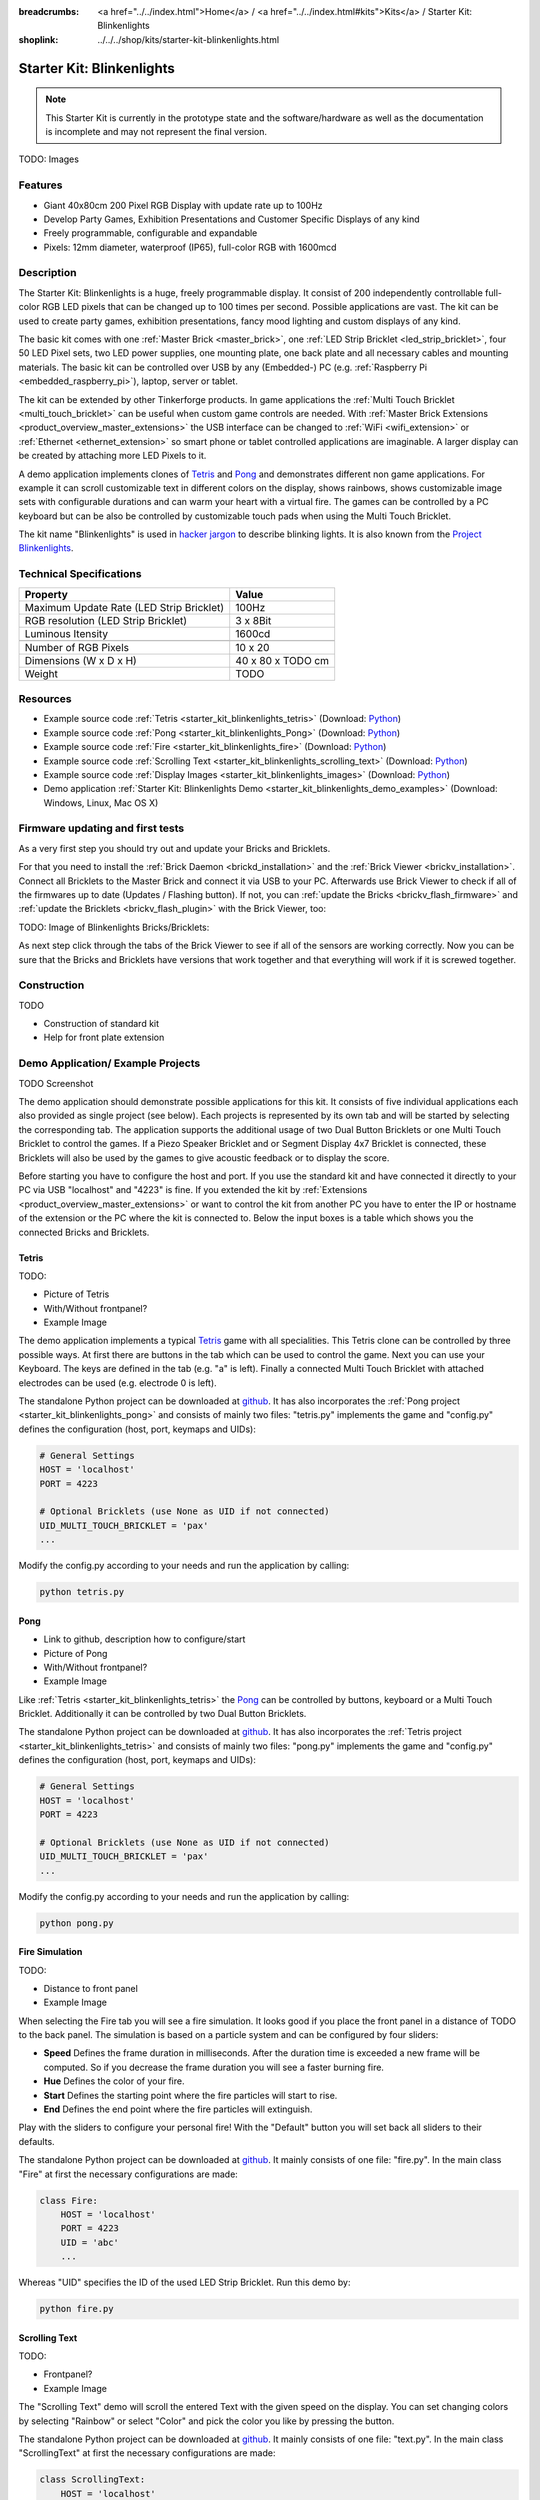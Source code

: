 
:breadcrumbs: <a href="../../index.html">Home</a> / <a href="../../index.html#kits">Kits</a> / Starter Kit: Blinkenlights
:shoplink: ../../../shop/kits/starter-kit-blinkenlights.html


.. _starter_kit_blinkenlights:

Starter Kit: Blinkenlights
==========================

.. note::
 This Starter Kit is currently in the prototype state and the software/hardware
 as well as the documentation is incomplete and may not represent the final
 version.

TODO: Images

Features
--------

* Giant 40x80cm 200 Pixel RGB Display with update rate up to 100Hz
* Develop Party Games, Exhibition Presentations and Customer Specific Displays 
  of any kind
* Freely programmable, configurable and expandable
* Pixels: 12mm diameter, waterproof (IP65), full-color RGB  with 1600mcd


Description
-----------

The Starter Kit: Blinkenlights is a huge, freely programmable display.
It consist of 200 independently controllable full-color RGB LED pixels that can
be changed up to 100 times per second. Possible applications are vast. The
kit can be used to create party games, exhibition presentations, fancy mood
lighting and custom displays of any kind.

The basic kit comes with one :ref:`Master Brick <master_brick>`, one :ref:`LED Strip
Bricklet <led_strip_bricklet>`, four 50 LED Pixel sets, two LED power supplies,
one mounting plate, one back plate and all necessary cables and mounting
materials. The basic kit can be controlled over USB by any (Embedded-) PC (e.g.
:ref:`Raspberry Pi <embedded_raspberry_pi>`), laptop, server or tablet.

The kit can be extended by other Tinkerforge products. 
In game applications the :ref:`Multi Touch Bricklet <multi_touch_bricklet>`
can be useful when custom game controls are needed. With 
:ref:`Master Brick Extensions <product_overview_master_extensions>` the USB 
interface can be changed to :ref:`WiFi <wifi_extension>` or 
:ref:`Ethernet <ethernet_extension>` so smart phone or tablet
controlled applications are imaginable. A larger display can be created by 
attaching more LED Pixels to it.

A demo application implements clones of
`Tetris <http://en.wikipedia.org/wiki/Tetris>`__ and 
`Pong <http://en.wikipedia.org/wiki/Pong>`__ and demonstrates different non game 
applications. For example it can scroll customizable text in different colors on 
the display, shows rainbows, shows customizable image sets with 
configurable durations and can warm your heart with a virtual fire.
The games can be controlled by a PC keyboard but can be also be controlled
by customizable touch pads when using the Multi Touch Bricklet.

The kit name "Blinkenlights" is used in 
`hacker jargon <http://en.wikipedia.org/wiki/Blinkenlights>`__
to describe blinking lights. It is also known from the
`Project Blinkenlights <http://en.wikipedia.org/wiki/Project_Blinkenlights>`__.

Technical Specifications
------------------------

========================================  ============================================================
Property                                  Value
========================================  ============================================================
Maximum Update Rate (LED Strip Bricklet)  100Hz
RGB resolution (LED Strip Bricklet)       3 x 8Bit
Luminous Itensity                         1600cd
----------------------------------------  ------------------------------------------------------------
----------------------------------------  ------------------------------------------------------------
Number of RGB Pixels                      10 x 20
Dimensions (W x D x H)                    40 x 80 x TODO cm
Weight                                    TODO
========================================  ============================================================

.. _starter_kit_blinkenlights_resources:

Resources
---------

* Example source code :ref:`Tetris <starter_kit_blinkenlights_tetris>` (Download: `Python <https://github.com/Tinkerforge/blinkenlights/tree/master/games>`__)
* Example source code :ref:`Pong <starter_kit_blinkenlights_Pong>` (Download: `Python <https://github.com/Tinkerforge/blinkenlights/tree/master/games>`__)
* Example source code :ref:`Fire <starter_kit_blinkenlights_fire>` (Download: `Python <https://github.com/Tinkerforge/blinkenlights/tree/master/fire>`__)
* Example source code :ref:`Scrolling Text <starter_kit_blinkenlights_scrolling_text>` (Download: `Python <https://github.com/Tinkerforge/blinkenlights/tree/master/text>`__)
* Example source code :ref:`Display Images <starter_kit_blinkenlights_images>` (Download: `Python <https://github.com/Tinkerforge/blinkenlights/tree/master/images>`__)
* Demo application :ref:`Starter Kit: Blinkenlights Demo <starter_kit_blinkenlights_demo_examples>` (Download: Windows, Linux, Mac OS X)




Firmware updating and first tests
---------------------------------

As a very first step you should try out and update your Bricks and Bricklets.

For that you need to install the :ref:`Brick Daemon <brickd_installation>` and
the :ref:`Brick Viewer <brickv_installation>`. Connect all Bricklets to the Master 
Brick and connect it via USB to your PC. Afterwards use Brick Viewer to check
if all of the firmwares up to date (Updates / Flashing button). If not, you can
:ref:`update the Bricks <brickv_flash_firmware>` and
:ref:`update the Bricklets <brickv_flash_plugin>` with the Brick
Viewer, too:

TODO: Image of Blinkenlights Bricks/Bricklets:

.. .. image:: /Images/Kits/blinkenlights_update_350.jpg
   :scale: 100 %
   :alt: Blinkenlights update in Brick Viewer
   :align: center
   :target: ../../_images/Kits/blinkenlights_update_orig.jpg

As next step click through the tabs of the Brick Viewer
to see if all of the sensors are working correctly. Now you can be sure that 
the Bricks and Bricklets have versions that work together and that
everything will work if it is screwed together. 


Construction
------------

TODO

* Construction of standard kit
* Help for front plate extension


.. _starter_kit_blinkenlights_demo_examples:

Demo Application/ Example Projects
----------------------------------

TODO Screenshot

The demo application should demonstrate possible applications for this kit. It 
consists of five individual applications each also provided as single project 
(see below). Each projects is represented by its own tab and will be 
started by selecting the corresponding tab. The application supports the
additional usage of two Dual Button Bricklets or one Multi Touch Bricklet
to control the games. If a Piezo Speaker Bricklet and or Segment Display 4x7 
Bricklet is connected, these Bricklets will also be used by the games to give
acoustic feedback or to display the score.

Before starting you have to configure the host and port. If you use the standard
kit and have connected it directly to your PC via USB "localhost" and "4223" is 
fine. If you extended the kit by 
:ref:`Extensions <product_overview_master_extensions>` or 
want to control the kit from another PC you have to enter the IP or hostname
of the extension or the PC where the kit is connected to. Below the 
input boxes is a table which shows you the connected Bricks and 
Bricklets. 


.. _starter_kit_blinkenlights_tetris:

Tetris
^^^^^^

TODO:

* Picture of Tetris 
* With/Without frontpanel?
* Example Image

The demo application implements a typical 
`Tetris <http://en.wikipedia.org/wiki/Tetris>`__ game with all specialities.
This Tetris clone can be controlled by three possible ways. At first there 
are buttons in the tab which can be used to control the game. Next you can use 
your Keyboard. The keys are defined in the tab (e.g. "a" is left). Finally a 
connected Multi Touch Bricklet with attached electrodes can be used (e.g. 
electrode 0 is left).

The standalone Python project can be downloaded at 
`github <https://github.com/Tinkerforge/blinkenlights/tree/master/games>`__.
It has also incorporates the 
:ref:`Pong project <starter_kit_blinkenlights_pong>` and consists of mainly
two files: "tetris.py" implements the game and "config.py" defines the 
configuration (host, port, keymaps and UIDs):
	
	
.. code-block:: python

    # General Settings                                                              
    HOST = 'localhost'                                                              
    PORT = 4223                                                                     
                                                                                
    # Optional Bricklets (use None as UID if not connected)                         
    UID_MULTI_TOUCH_BRICKLET = 'pax'   
    ...

Modify the config.py according to your needs and run the application by calling:

.. code-block:: python

   python tetris.py
	


.. _starter_kit_blinkenlights_pong:

Pong
^^^^

* Link to github, description how to configure/start
* Picture of Pong
* With/Without frontpanel?
* Example Image

Like :ref:`Tetris <starter_kit_blinkenlights_tetris>` the 
`Pong <http://en.wikipedia.org/wiki/Pong>`__ can be controlled
by buttons, keyboard or a Multi Touch Bricklet. Additionally it can be 
controlled by two Dual Button Bricklets.

The standalone Python project can be downloaded at 
`github <https://github.com/Tinkerforge/blinkenlights/tree/master/games>`__.
It has also incorporates the 
:ref:`Tetris project <starter_kit_blinkenlights_tetris>` and consists of mainly
two files: "pong.py" implements the game and "config.py" defines the 
configuration (host, port, keymaps and UIDs):


.. code-block:: python

    # General Settings                                                              
    HOST = 'localhost'                                                              
    PORT = 4223                                                                     
                                                                                
    # Optional Bricklets (use None as UID if not connected)                         
    UID_MULTI_TOUCH_BRICKLET = 'pax'   
    ...

Modify the config.py according to your needs and run the application by calling:

.. code-block:: python

   python pong.py




.. _starter_kit_blinkenlights_fire:

Fire Simulation
^^^^^^^^^^^^^^^

TODO:

* Distance to front panel
* Example Image

When selecting the Fire tab you will see a fire simulation. It looks good
if you place the front panel in a distance of TODO to the back panel.
The simulation is based on a particle system and can be configured by four 
sliders:

* **Speed** 
  Defines the frame duration in milliseconds. After the duration time is 
  exceeded a new frame will be computed. So if you decrease the frame duration
  you will see a faster burning fire.

* **Hue**
  Defines the color of your fire.

* **Start**
  Defines the starting point where the fire particles will start to rise.

* **End**
  Defines the end point where the fire particles will extinguish.

Play with the sliders to configure your personal fire! With the "Default" button
you will set back all sliders to their defaults.


The standalone Python project can be downloaded at 
`github <https://github.com/Tinkerforge/blinkenlights/tree/master/fire>`__.
It mainly consists of one file: "fire.py". In the main class "Fire" at first
the necessary configurations are made:

.. code-block:: python

   class Fire:                                                                     
       HOST = 'localhost'                                                          
       PORT = 4223                                                                 
       UID = 'abc'     
       ...

Whereas "UID" specifies the ID of the used LED Strip Bricklet. Run this demo by:

.. code-block:: python

   python fire.py


.. _starter_kit_blinkenlights_scrolling_text:

Scrolling Text
^^^^^^^^^^^^^^

TODO:

* Frontpanel?
* Example Image

The "Scrolling Text" demo will scroll the entered Text with the given speed
on the display. You can set changing colors by selecting "Rainbow" or select
"Color" and pick the color you like by pressing the button.

The standalone Python project can be downloaded at 
`github <https://github.com/Tinkerforge/blinkenlights/tree/master/text>`__.
It mainly consists of one file: "text.py". In the main class "ScrollingText" at 
first the necessary configurations are made:

.. code-block:: python

    class ScrollingText:                                                            
        HOST = 'localhost'                                                          
        PORT = 4223                                                                 
        UID = 'abc'      
        ...

Whereas "UID" specifies the ID of the used LED Strip Bricklet. 
Below in the code are more definitions made, e.g.:

.. code-block:: python

    text_to_display = '   Starter Kit: Blinkenlights'     

Defines the text to display. The demo can be executed by:

.. code-block:: python

   python text.py


.. _starter_kit_blinkenlights_images:

Display Images
^^^^^^^^^^^^^^

TODO:

* Frontpanel? Distance?
* Example Image

The "Image" demo can be used to display user specific images and whole 
animations. 


Choose the images you want to display by pressing "Choose images...". The 
application will display each image for the given time ("Speed") and then switch
to the next image. This way you can create animations. Each image is resized to
20x10 pixels (size of the display) and stretched if the aspect ration does not 
fit. Use an image editing tool if you are not satisfied with the results.


The standalone Python project can be downloaded at 
`github <https://github.com/Tinkerforge/blinkenlights/tree/master/images>`__.
It mainly consists of one file: "images.py". In the main class "Images" at 
first the necessary configurations are made:

.. code-block:: python

    class Images:                                                            
        HOST = 'localhost'                                                          
        PORT = 4223                                                                 
        UID = 'abc'    

        SPEED = 1000 # in ms per step
        ...

Whereas "UID" specifies the ID of the used LED Strip Bricklet. 
Execute the script and pass the image file locations to the script:

.. code-block:: python

   python text.py image1.jpg image2.jpg ...

The images will be shown in a slide show with the specified speed.



Further Enhancements
--------------------

If you modded, extended or improved your Blinkenlights installation in any way and you
have published your results on our `Wiki <http://www.tinkerunity.org/wiki/>`__,
on your blog or similar: Please give us a notice. We would love to add a link
to your project here!
